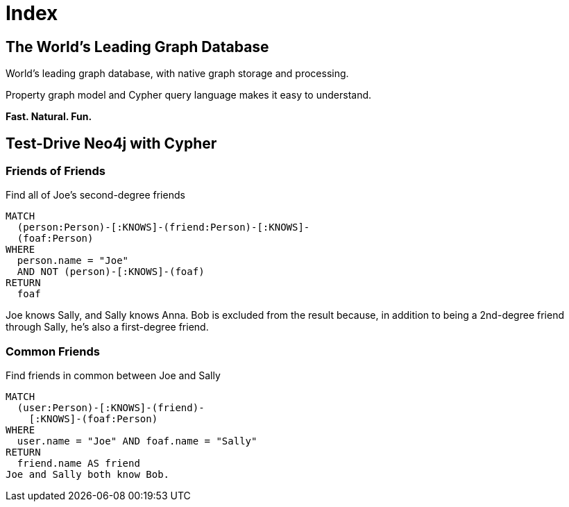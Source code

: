 = Index
:page-layout: labs
:page-theme: developer
:page-herotitle: (neo4j)-[:LOVES]->(developers)


== The World's Leading Graph Database

World's leading graph database, with native graph storage and processing.

Property graph model and Cypher query language makes it easy to understand.

**Fast. Natural. Fun.**


==  Test-Drive Neo4j with Cypher

=== Friends of Friends

Find all of Joe's second-degree friends

[source,cypher]
MATCH
  (person:Person)-[:KNOWS]-(friend:Person)-[:KNOWS]-
  (foaf:Person)
WHERE
  person.name = "Joe"
  AND NOT (person)-[:KNOWS]-(foaf)
RETURN
  foaf

Joe knows Sally, and Sally knows Anna. Bob is excluded from the result because, in addition to being a 2nd-degree friend through Sally, he's also a first-degree friend.


=== Common Friends
Find friends in common between Joe and Sally

[source,cypher]
MATCH
  (user:Person)-[:KNOWS]-(friend)-
    [:KNOWS]-(foaf:Person)
WHERE
  user.name = "Joe" AND foaf.name = "Sally"
RETURN
  friend.name AS friend
Joe and Sally both know Bob.